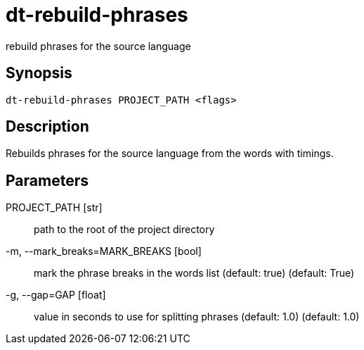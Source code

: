 = dt-rebuild-phrases

rebuild phrases for the source language


== Synopsis

    dt-rebuild-phrases PROJECT_PATH <flags>


== Description

Rebuilds phrases for the source language from the words with timings.


== Parameters

PROJECT_PATH [str]:: path to the root of the project directory

-m, --mark_breaks=MARK_BREAKS [bool]:: mark the phrase breaks in the words list (default: true) (default: True)

-g, --gap=GAP [float]:: value in seconds to use for splitting phrases (default: 1.0) (default: 1.0)


